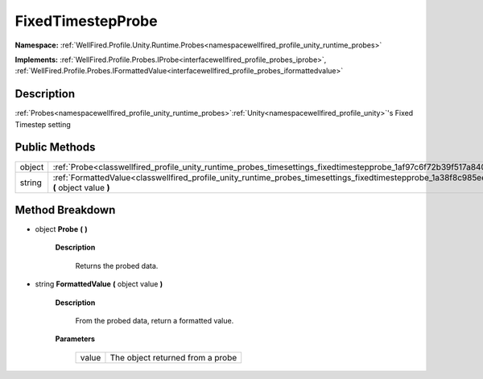 .. _classwellfired_profile_unity_runtime_probes_timesettings_fixedtimestepprobe:

FixedTimestepProbe
===================

**Namespace:** :ref:`WellFired.Profile.Unity.Runtime.Probes<namespacewellfired_profile_unity_runtime_probes>`

**Implements:** :ref:`WellFired.Profile.Probes.IProbe<interfacewellfired_profile_probes_iprobe>`, :ref:`WellFired.Profile.Probes.IFormattedValue<interfacewellfired_profile_probes_iformattedvalue>`


Description
------------

:ref:`Probes<namespacewellfired_profile_unity_runtime_probes>`:ref:`Unity<namespacewellfired_profile_unity>`'s Fixed Timestep setting 

Public Methods
---------------

+-------------+-----------------------------------------------------------------------------------------------------------------------------------------------------------------+
|object       |:ref:`Probe<classwellfired_profile_unity_runtime_probes_timesettings_fixedtimestepprobe_1af97c6f72b39f517a8407277b525d3439>` **(**  **)**                        |
+-------------+-----------------------------------------------------------------------------------------------------------------------------------------------------------------+
|string       |:ref:`FormattedValue<classwellfired_profile_unity_runtime_probes_timesettings_fixedtimestepprobe_1a38f8c985ee2f71edf27b82e858fd58a6>` **(** object value **)**   |
+-------------+-----------------------------------------------------------------------------------------------------------------------------------------------------------------+

Method Breakdown
-----------------

.. _classwellfired_profile_unity_runtime_probes_timesettings_fixedtimestepprobe_1af97c6f72b39f517a8407277b525d3439:

- object **Probe** **(**  **)**

    **Description**

        Returns the probed data. 

.. _classwellfired_profile_unity_runtime_probes_timesettings_fixedtimestepprobe_1a38f8c985ee2f71edf27b82e858fd58a6:

- string **FormattedValue** **(** object value **)**

    **Description**

        From the probed data, return a formatted value. 

    **Parameters**

        +-------------+-----------------------------------+
        |value        |The object returned from a probe   |
        +-------------+-----------------------------------+
        
